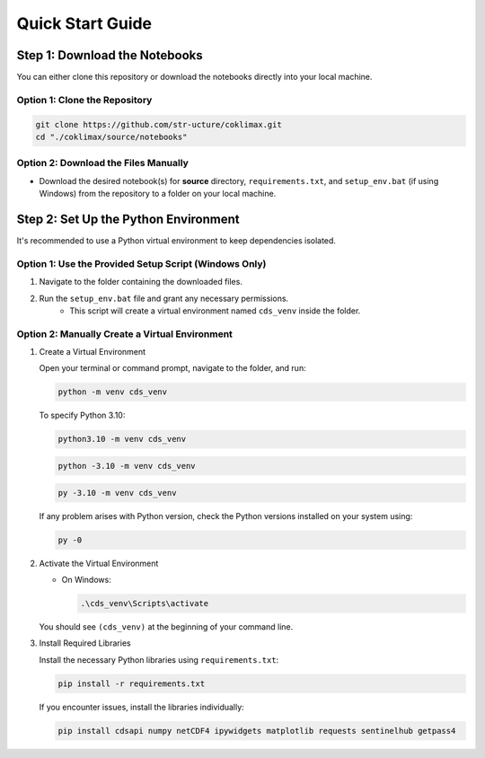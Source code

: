 .. _quickstartGuide:

Quick Start Guide
=================

Step 1: Download the Notebooks
------------------------------

You can either clone this repository or download the notebooks directly into your local machine.

Option 1: Clone the Repository
^^^^^^^^^^^^^^^^^^^^^^^^^^^^^^

.. code-block:: bash

    git clone https://github.com/str-ucture/coklimax.git
    cd "./coklimax/source/notebooks"

Option 2: Download the Files Manually
^^^^^^^^^^^^^^^^^^^^^^^^^^^^^^^^^^^^^

- Download the desired notebook(s) for **source** directory, ``requirements.txt``, and ``setup_env.bat`` (if using Windows) from the repository to a folder on your local machine.

Step 2: Set Up the Python Environment
-------------------------------------

It's recommended to use a Python virtual environment to keep dependencies isolated.

Option 1: Use the Provided Setup Script (Windows Only)
^^^^^^^^^^^^^^^^^^^^^^^^^^^^^^^^^^^^^^^^^^^^^^^^^^^^^^

1. Navigate to the folder containing the downloaded files.
2. Run the ``setup_env.bat`` file and grant any necessary permissions.
    - This script will create a virtual environment named ``cds_venv`` inside the folder.

Option 2: Manually Create a Virtual Environment
^^^^^^^^^^^^^^^^^^^^^^^^^^^^^^^^^^^^^^^^^^^^^^^

1. Create a Virtual Environment

   Open your terminal or command prompt, navigate to the folder, and run:

   .. code-block:: bash

       python -m venv cds_venv

   To specify Python 3.10:

   .. code-block:: bash

       python3.10 -m venv cds_venv

   .. code-block:: bash

       python -3.10 -m venv cds_venv

   .. code-block:: bash

       py -3.10 -m venv cds_venv

   If any problem arises with Python version, check the Python versions installed on your system using:

   .. code-block:: bash

       py -0

2. Activate the Virtual Environment

   - On Windows:

     .. code-block:: bash

         .\cds_venv\Scripts\activate

   You should see ``(cds_venv)`` at the beginning of your command line.

3. Install Required Libraries

   Install the necessary Python libraries using ``requirements.txt``:

   .. code-block:: bash

       pip install -r requirements.txt

   If you encounter issues, install the libraries individually:

   .. code-block:: bash

       pip install cdsapi numpy netCDF4 ipywidgets matplotlib requests sentinelhub getpass4
